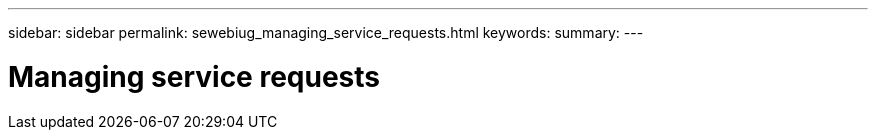 ---
sidebar: sidebar
permalink: sewebiug_managing_service_requests.html
keywords:
summary:
---

= Managing service requests
:hardbreaks:
:nofooter:
:icons: font
:linkattrs:
:imagesdir: ./media/

//
// This file was created with NDAC Version 2.0 (August 17, 2020)
//
// 2020-10-20 10:59:39.991754
//


